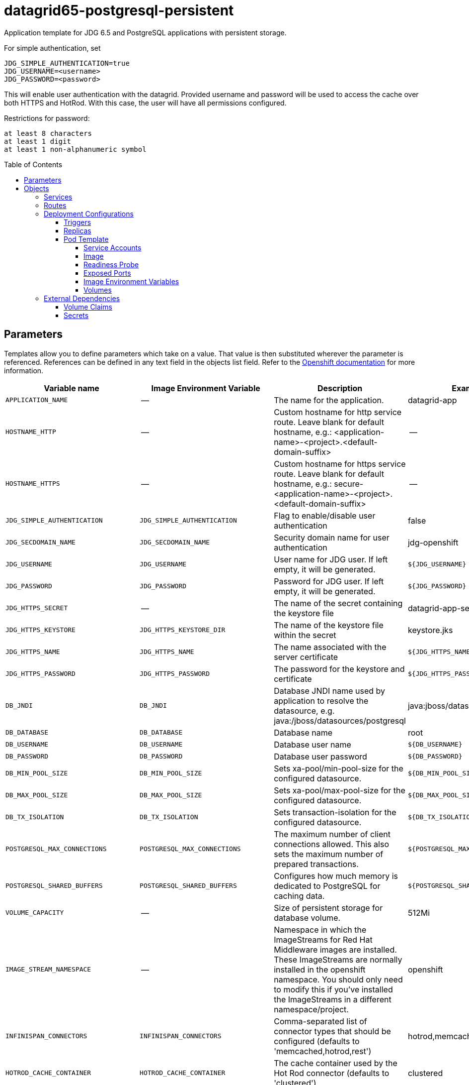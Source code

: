 ////
    AUTOGENERATED FILE - this file was generated via ./gen_template_docs.py.
    Changes to .adoc or HTML files may be overwritten! Please change the
    generator or the input template (./*.in)
////

= datagrid65-postgresql-persistent
:toc:
:toc-placement!:
:toclevels: 5

Application template for JDG 6.5 and PostgreSQL applications with persistent storage.

For simple authentication, set

  JDG_SIMPLE_AUTHENTICATION=true
  JDG_USERNAME=<username>
  JDG_PASSWORD=<password>

This will enable user authentication with the datagrid. Provided username and password will be used to access the cache over both HTTPS and HotRod. With this case, the user will have all permissions configured.

Restrictions for password:

  at least 8 characters
  at least 1 digit
  at least 1 non-alphanumeric symbol


toc::[]


== Parameters

Templates allow you to define parameters which take on a value. That value is then substituted wherever the parameter is referenced.
References can be defined in any text field in the objects list field. Refer to the
https://docs.openshift.org/latest/architecture/core_concepts/templates.html#parameters[Openshift documentation] for more information.

|=======================================================================
|Variable name |Image Environment Variable |Description |Example value |Required

|`APPLICATION_NAME` | -- | The name for the application. | datagrid-app | True
|`HOSTNAME_HTTP` | -- | Custom hostname for http service route.  Leave blank for default hostname, e.g.: <application-name>-<project>.<default-domain-suffix> | -- | False
|`HOSTNAME_HTTPS` | -- | Custom hostname for https service route.  Leave blank for default hostname, e.g.: secure-<application-name>-<project>.<default-domain-suffix> | -- | False
|`JDG_SIMPLE_AUTHENTICATION` | `JDG_SIMPLE_AUTHENTICATION` | Flag to enable/disable user authentication | false | False
|`JDG_SECDOMAIN_NAME` | `JDG_SECDOMAIN_NAME` | Security domain name for user authentication | jdg-openshift | False
|`JDG_USERNAME` | `JDG_USERNAME` | User name for JDG user. If left empty, it will be generated. | `${JDG_USERNAME}` | False
|`JDG_PASSWORD` | `JDG_PASSWORD` | Password for JDG user. If left empty, it will be generated. | `${JDG_PASSWORD}` | False
|`JDG_HTTPS_SECRET` | -- | The name of the secret containing the keystore file | datagrid-app-secret | True
|`JDG_HTTPS_KEYSTORE` | `JDG_HTTPS_KEYSTORE_DIR` | The name of the keystore file within the secret | keystore.jks | False
|`JDG_HTTPS_NAME` | `JDG_HTTPS_NAME` | The name associated with the server certificate | `${JDG_HTTPS_NAME}` | False
|`JDG_HTTPS_PASSWORD` | `JDG_HTTPS_PASSWORD` | The password for the keystore and certificate | `${JDG_HTTPS_PASSWORD}` | False
|`DB_JNDI` | `DB_JNDI` | Database JNDI name used by application to resolve the datasource, e.g. java:/jboss/datasources/postgresql | java:jboss/datasources/postgresql | False
|`DB_DATABASE` | `DB_DATABASE` | Database name | root | True
|`DB_USERNAME` | `DB_USERNAME` | Database user name | `${DB_USERNAME}` | True
|`DB_PASSWORD` | `DB_PASSWORD` | Database user password | `${DB_PASSWORD}` | True
|`DB_MIN_POOL_SIZE` | `DB_MIN_POOL_SIZE` | Sets xa-pool/min-pool-size for the configured datasource. | `${DB_MIN_POOL_SIZE}` | False
|`DB_MAX_POOL_SIZE` | `DB_MAX_POOL_SIZE` | Sets xa-pool/max-pool-size for the configured datasource. | `${DB_MAX_POOL_SIZE}` | False
|`DB_TX_ISOLATION` | `DB_TX_ISOLATION` | Sets transaction-isolation for the configured datasource. | `${DB_TX_ISOLATION}` | False
|`POSTGRESQL_MAX_CONNECTIONS` | `POSTGRESQL_MAX_CONNECTIONS` | The maximum number of client connections allowed. This also sets the maximum number of prepared transactions. | `${POSTGRESQL_MAX_CONNECTIONS}` | False
|`POSTGRESQL_SHARED_BUFFERS` | `POSTGRESQL_SHARED_BUFFERS` | Configures how much memory is dedicated to PostgreSQL for caching data. | `${POSTGRESQL_SHARED_BUFFERS}` | False
|`VOLUME_CAPACITY` | -- | Size of persistent storage for database volume. | 512Mi | True
|`IMAGE_STREAM_NAMESPACE` | -- | Namespace in which the ImageStreams for Red Hat Middleware images are installed. These ImageStreams are normally installed in the openshift namespace. You should only need to modify this if you've installed the ImageStreams in a different namespace/project. | openshift | True
|`INFINISPAN_CONNECTORS` | `INFINISPAN_CONNECTORS` | Comma-separated list of connector types that should be configured (defaults to 'memcached,hotrod,rest') | hotrod,memcached,rest | False
|`HOTROD_CACHE_CONTAINER` | `HOTROD_CACHE_CONTAINER` | The cache container used by the Hot Rod connector (defaults to 'clustered') | clustered | True
|`HOTROD_SOCKET_BINDING` | `HOTROD_SOCKET_BINDING` | The socket binding port used by the Hot Rod connector (defaults to 'hotrod') | hotrod | True
|`HOTROD_NAME` | `HOTROD_NAME` |  | `${HOTROD_NAME}` | False
|`HOTROD_WORKER_THREADS` | `HOTROD_WORKER_THREADS` | The number of worker threads available for the Hot Rod connector (defaults to 160) | `${HOTROD_WORKER_THREADS}` | False
|`HOTROD_IDLE_TIMEOUT` | `HOTROD_IDLE_TIMEOUT` | The time (in milliseconds) the connector can remain idle before the connection times out (defaults to -1 - no timeout) | `${HOTROD_IDLE_TIMEOUT}` | False
|`HOTROD_TCP_NODELAY` | `HOTROD_TCP_NODELAY` | Whether TCP packets will be delayed and sent out in batches (defaults to true) | `${HOTROD_TCP_NODELAY}` | False
|`HOTROD_SEND_BUFFER_SIZE` | `HOTROD_SEND_BUFFER_SIZE` | The size of the send buffer for the Hot Rod connector (defaults to size of the TCP stack buffer) | `${HOTROD_SEND_BUFFER_SIZE}` | False
|`HOTROD_RECEIVE_BUFFER_SIZE` | `HOTROD_RECEIVE_BUFFER_SIZE` | The size of the receive buffer for the Hot Rod connector (defaults to size of the TCP stack buffer) | `${HOTROD_RECEIVE_BUFFER_SIZE}` | False
|`TOPOLOGY_CACHE_SUFFIX` | `TOPOLOGY_CACHE_SUFFIX` |  | `${TOPOLOGY_CACHE_SUFFIX}` | False
|`TOPOLOGY_LOCK_TIMEOUT` | `TOPOLOGY_LOCK_TIMEOUT` | The time (in milliseconds) after which the operation attempting to obtain a lock times out (defaults to 10 seconds) | `${TOPOLOGY_LOCK_TIMEOUT}` | False
|`TOPOLOGY_REPLICATION_TIMEOUT` | `TOPOLOGY_REPLICATION_TIMEOUT` | The time (in milliseconds) after which the replication operation times out (defaults to 10 seconds) | `${TOPOLOGY_REPLICATION_TIMEOUT}` | False
|`TOPOLOGY_EXTERNAL_HOST` | `TOPOLOGY_EXTERNAL_HOST` | The hostname sent by the Hot Rod server to clients listed in the topology information (defaults to the host address) | `${TOPOLOGY_EXTERNAL_HOST}` | False
|`TOPOLOGY_EXTERNAL_PORT` | `TOPOLOGY_EXTERNAL_PORT` | The port sent by the Hot Rod server to clients listed in the topology information (defaults to the configured port) | `${TOPOLOGY_EXTERNAL_PORT}` | False
|`TOPOLOGY_LAZY_RETRIEVAL` | `TOPOLOGY_LAZY_RETRIEVAL` | Whether the Hot Rod connector will carry out retrieval operations lazily (defaults to true) | `${TOPOLOGY_LAZY_RETRIEVAL}` | False
|`TOPOLOGY_AWAIT_INITIAL_TRANSFER` | `TOPOLOGY_AWAIT_INITIAL_TRANSFER` | Whether the initial state retrieval happens immediately at startup; applies only when TOPOLOGY_LAZY_RETRIEVAL is set to false (defaults to true) | `${TOPOLOGY_AWAIT_INITIAL_TRANSFER}` | False
|`AUTHENTICATION_SECURITY_REALM` | `AUTHENTICATION_SECURITY_REALM` |  | `${AUTHENTICATION_SECURITY_REALM}` | False
|`SASL_SERVER_NAME` | `SASL_SERVER_NAME` |  | `${SASL_SERVER_NAME}` | False
|`SASL_SECURITY_CONTEXT_NAME` | `SASL_SECURITY_CONTEXT_NAME` |  | `${SASL_SECURITY_CONTEXT_NAME}` | False
|`SASL_MECHANISMS` | `SASL_MECHANISMS` |  | `${SASL_MECHANISMS}` | False
|`SASL_QOP` | `SASL_QOP` |  | `${SASL_QOP}` | False
|`SASL_STRENGTH` | `SASL_STRENGTH` |  | `${SASL_STRENGTH}` | False
|`SASL_POLICY_FORWARD_SECRECY` | `SASL_POLICY_FORWARD_SECRECY` |  | `${SASL_POLICY_FORWARD_SECRECY}` | False
|`SASL_POLICY_NO_ACTIVE` | `SASL_POLICY_NO_ACTIVE` |  | `${SASL_POLICY_NO_ACTIVE}` | False
|`SASL_POLICY_NO_ANONYMOUS` | `SASL_POLICY_NO_ANONYMOUS` |  | `${SASL_POLICY_NO_ANONYMOUS}` | False
|`SASL_POLICY_NO_DICTIONARY` | `SASL_POLICY_NO_DICTIONARY` |  | `${SASL_POLICY_NO_DICTIONARY}` | False
|`SASL_POLICY_NO_PLAIN_TEXT` | `SASL_POLICY_NO_PLAIN_TEXT` |  | `${SASL_POLICY_NO_PLAIN_TEXT}` | False
|`SASL_POLICY_PASS_CREDENTIALS` | `SASL_POLICY_PASS_CREDENTIALS` |  | `${SASL_POLICY_PASS_CREDENTIALS}` | False
|`SASL_PROPERTIES` | `SASL_PROPERTIES` |  | `${SASL_PROPERTIES}` | False
|`ENCRYPTION_SECURITY_REALM` | `ENCRYPTION_SECURITY_REALM` |  | `${ENCRYPTION_SECURITY_REALM}` | False
|`ENCRYPTION_REQUIRE_SSL_CLIENT_AUTH` | `ENCRYPTION_REQUIRE_SSL_CLIENT_AUTH` |  | `${ENCRYPTION_REQUIRE_SSL_CLIENT_AUTH}` | False
|`MEMCACHED_CACHE_CONTAINER` | `MEMCACHED_CACHE_CONTAINER` | The cache container used by the memcached connector (defaults to 'clustered') | clustered | True
|`MEMCACHED_CACHE` | `MEMCACHED_CACHE_CONTAINER` | The name of the cache to expose through this memcached connector (defaults to 'default') | default | False
|`MEMCACHED_SOCKET_BINDING` | `MEMCACHED_SOCKET_BINDING` | The socked binding port used by the memcached connector (defaults to 'memcached') | memcached | True
|`MEMCACHED_NAME` | `MEMCACHED_NAME` | The name of this memcached connector (defaults to 'memcached') | memcached | False
|`MEMCACHED_WORKER_THREADS` | `MEMCACHED_WORKER_THREADS` | The number of worker threads available for the memcached connector (defaults to 160) | `${MEMCACHED_WORKER_THREADS}` | False
|`MEMCACHED_IDLE_TIMEOUT` | `MEMCACHED_IDLE_TIMEOUT` | The time (in milliseconds) the connector can remain idle before the connection times out (defaults to -1 - no timeout) | `${MEMCACHED_IDLE_TIMEOUT}` | False
|`MEMCACHED_TCP_NODELAY` | `MEMCACHED_TCP_NODELAY` | Whether TCP packets will be delayed and sent out in batches (defaults to true) | `${MEMCACHED_TCP_NODELAY}` | False
|`MEMCACHED_SEND_BUFFER_SIZE` | `MEMCACHED_SEND_BUFFER_SIZE` | The size of the send buffer for the memcached connector (defaults to the size of the TCP stack buffer) | `${MEMCACHED_SEND_BUFFER_SIZE}` | False
|`MEMCACHED_RECEIVE_BUFFER_SIZE` | `MEMCACHED_RECEIVE_BUFFER_SIZE` | The size of the receive buffer for the memcached connector (defaults to the size of the TCP stack buffer) | `${MEMCACHED_RECEIVE_BUFFER_SIZE}` | False
|`REST_VIRTUAL_SERVER` | `REST_VIRTUAL_SERVER` | The virtual server used by the REST connector (defaults to 'default-host') | `${REST_VIRTUAL_SERVER}` | False
|`REST_CACHE_CONTAINER` | `REST_CACHE_CONTAINER` | The cache container used by the REST connector (defaults to 'clustered') | clustered | True
|`REST_CONTEXT_PATH` | `REST_CONTEXT_PATH` | The context path for the REST connector (defaults to '') | `${REST_CONTEXT_PATH}` | False
|`REST_SECURITY_DOMAIN` | `REST_SECURITY_DOMAIN` | The domain, declared in the security subsystem, that should be used to authenticate access to the REST endpoint | `${REST_SECURITY_DOMAIN}` | False
|`REST_AUTH_METHOD` | `REST_AUTH_METHOD` | The method used to retrieve credentials for the REST endpoint (defaults to 'BASIC') | `${REST_AUTH_METHOD}` | False
|`REST_SECURITY_MODE` | `REST_SECURITY_MODE` | Whether authentication is required only for WRITE operations or for READ operations as well (defaults to 'READ_WRITE') | `${REST_SECURITY_MODE}` | False
|`REST_EXTENDED_HEADERS` | `REST_EXTENDED_HEADERS` |  | `${REST_EXTENDED_HEADERS}` | False
|`JDG_JGROUPS_ENCRYPT_SECRET` | `JDG_JGROUPS_ENCRYPT_SECRET` | The name of the secret containing the keystore file | `${JDG_JGROUPS_ENCRYPT_SECRET}` | False
|`JDG_JGROUPS_ENCRYPT_KEYSTORE` | `JDG_JGROUPS_ENCRYPT_KEYSTORE` | The name of the keystore file within the secret | `${JDG_JGROUPS_ENCRYPT_KEYSTORE}` | False
|`JDG_JGROUPS_ENCRYPT_NAME` | `JDG_JGROUPS_ENCRYPT_NAME` | The name associated with the server certificate | `${JDG_JGROUPS_ENCRYPT_NAME}` | False
|`JDG_JGROUPS_ENCRYPT_PASSWORD` | `JDG_JGROUPS_ENCRYPT_PASSWORD` | The password for the keystore and certificate | `${JDG_JGROUPS_ENCRYPT_PASSWORD}` | False
|`JGROUPS_CLUSTER_PASSWORD` | `JGROUPS_CLUSTER_PASSWORD` | JGroups cluster password | `${JGROUPS_CLUSTER_PASSWORD}` | True
|=======================================================================



== Objects

The CLI supports various object types. A list of these object types as well as their abbreviations
can be found in the https://docs.openshift.org/latest/cli_reference/basic_cli_operations.html#object-types[Openshift documentation].


=== Services

A service is an abstraction which defines a logical set of pods and a policy by which to access them. Refer to the
https://cloud.google.com/container-engine/docs/services/[container-engine documentation] for more information.

|=============
|Service        |Port  | Description

|`${APPLICATION_NAME}` | 8080 | The web server's HTTP port.
|`secure-${APPLICATION_NAME}` | 8443 | The web server's HTTPS port.
|`${APPLICATION_NAME}-memcached` | 11211 | Memcached service for clustered applications.
|`${APPLICATION_NAME}-hotrod` | 11222 | Hot Rod service for clustered applications.
|`${APPLICATION_NAME}-postgresql` | 5432 | The database server's port.
|=============



=== Routes

A route is a way to expose a service by giving it an externally-reachable hostname such as `www.example.com`. A defined route and the endpoints
identified by its service can be consumed by a router to provide named connectivity from external clients to your applications. Each route consists
of a route name, service selector, and (optionally) security configuration. Refer to the
https://docs.openshift.com/enterprise/3.0/architecture/core_concepts/routes.html[Openshift documentation] for more information.

|=============
| Service    | Security | Hostname

|`${APPLICATION_NAME}-http` | none | `${HOSTNAME_HTTP}`
|`${APPLICATION_NAME}-https` | TLS passthrough | `${HOSTNAME_HTTPS}`
|=============




=== Deployment Configurations

A deployment in OpenShift is a replication controller based on a user defined template called a deployment configuration. Deployments are created manually or in response to triggered events.
Refer to the https://docs.openshift.com/enterprise/3.0/dev_guide/deployments.html#creating-a-deployment-configuration[Openshift documentation] for more information.


==== Triggers

A trigger drives the creation of new deployments in response to events, both inside and outside OpenShift. Refer to the
https://access.redhat.com/beta/documentation/en/openshift-enterprise-30-developer-guide#triggers[Openshift documentation] for more information.

|============
|Deployment | Triggers

|`${APPLICATION_NAME}` | ImageChange
|`${APPLICATION_NAME}-postgresql` | ImageChange
|============



==== Replicas

A replication controller ensures that a specified number of pod "replicas" are running at any one time.
If there are too many, the replication controller kills some pods. If there are too few, it starts more.
Refer to the https://cloud.google.com/container-engine/docs/replicationcontrollers/[container-engine documentation]
for more information.

|============
|Deployment | Replicas

|`${APPLICATION_NAME}` | 1
|`${APPLICATION_NAME}-postgresql` | 1
|============


==== Pod Template


===== Service Accounts

Service accounts are API objects that exist within each project. They can be created or deleted like any other API object. Refer to the
https://docs.openshift.com/enterprise/3.0/dev_guide/service_accounts.html#managing-service-accounts[Openshift documentation] for more
information.

|============
|Deployment | Service Account

|`${APPLICATION_NAME}` | datagrid-service-account
|============



===== Image

|============
|Deployment | Image

|`${APPLICATION_NAME}` | jboss-datagrid65-openshift
|`${APPLICATION_NAME}-postgresql` | postgresql
|============



===== Readiness Probe


.${APPLICATION_NAME}
----
/bin/bash -c /opt/datagrid/bin/readinessProbe.sh
----




===== Exposed Ports

|=============
|Deployments | Name  | Port  | Protocol

.6+| `${APPLICATION_NAME}`
|jolokia | 8778 | `TCP`
|http | 8080 | `TCP`
|https | 8443 | `TCP`
|ping | 8888 | `TCP`
|memcached | 11211 | `TCP`
|hotrod | 11222 | `TCP`
.1+| `${APPLICATION_NAME}-postgresql`
|-- | 5432 | `TCP`
|=============



===== Image Environment Variables

|=======================================================================
|Deployment |Variable name |Description |Example value

.71+| `${APPLICATION_NAME}`
|`JDG_SIMPLE_AUTHENTICATION` | Flag to enable/disable user authentication | `${JDG_SIMPLE_AUTHENTICATION}`
|`JDG_USERNAME` | User name for JDG user. If left empty, it will be generated. | `${JDG_USERNAME}`
|`JDG_PASSWORD` | Password for JDG user. If left empty, it will be generated. | `${JDG_PASSWORD}`
|`JDG_SECDOMAIN_NAME` | Security domain name for user authentication | `${JDG_SECDOMAIN_NAME}`
|`JDG_HTTPS_KEYSTORE_DIR` | The name of the keystore file within the secret | `/etc/datagrid-secret-volume`
|`JDG_HTTPS_KEYSTORE` | The name of the keystore file within the secret | `${JDG_HTTPS_KEYSTORE}`
|`JDG_HTTPS_NAME` | The name associated with the server certificate | `${JDG_HTTPS_NAME}`
|`JDG_HTTPS_PASSWORD` | The password for the keystore and certificate | `${JDG_HTTPS_PASSWORD}`
|`DB_SERVICE_PREFIX_MAPPING` | -- | `${APPLICATION_NAME}-postgresql=DB`
|`DB_JNDI` | Database JNDI name used by application to resolve the datasource, e.g. java:/jboss/datasources/postgresql | `${DB_JNDI}`
|`DB_USERNAME` | Database user name | `${DB_USERNAME}`
|`DB_PASSWORD` | Database user password | `${DB_PASSWORD}`
|`DB_DATABASE` | Database name | `${DB_DATABASE}`
|`TX_DATABASE_PREFIX_MAPPING` | -- | `${APPLICATION_NAME}-postgresql=DB`
|`DB_MIN_POOL_SIZE` | Sets xa-pool/min-pool-size for the configured datasource. | `${DB_MIN_POOL_SIZE}`
|`DB_MAX_POOL_SIZE` | Sets xa-pool/max-pool-size for the configured datasource. | `${DB_MAX_POOL_SIZE}`
|`DB_TX_ISOLATION` | Sets transaction-isolation for the configured datasource. | `${DB_TX_ISOLATION}`
|`OPENSHIFT_KUBE_PING_LABELS` | -- | `application=${APPLICATION_NAME}`
|`OPENSHIFT_KUBE_PING_NAMESPACE` | -- | --
|`INFINISPAN_CONNECTORS` | Comma-separated list of connector types that should be configured (defaults to 'memcached,hotrod,rest') | `${INFINISPAN_CONNECTORS}`
|`HOTROD_CACHE_CONTAINER` | The cache container used by the Hot Rod connector (defaults to 'clustered') | `${HOTROD_CACHE_CONTAINER}`
|`HOTROD_SOCKET_BINDING` | The socket binding port used by the Hot Rod connector (defaults to 'hotrod') | `${HOTROD_SOCKET_BINDING}`
|`HOTROD_NAME` |  | `${HOTROD_NAME}`
|`HOTROD_WORKER_THREADS` | The number of worker threads available for the Hot Rod connector (defaults to 160) | `${HOTROD_WORKER_THREADS}`
|`HOTROD_IDLE_TIMEOUT` | The time (in milliseconds) the connector can remain idle before the connection times out (defaults to -1 - no timeout) | `${HOTROD_IDLE_TIMEOUT}`
|`HOTROD_TCP_NODELAY` | Whether TCP packets will be delayed and sent out in batches (defaults to true) | `${HOTROD_TCP_NODELAY}`
|`HOTROD_SEND_BUFFER_SIZE` | The size of the send buffer for the Hot Rod connector (defaults to size of the TCP stack buffer) | `${HOTROD_SEND_BUFFER_SIZE}`
|`HOTROD_RECEIVE_BUFFER_SIZE` | The size of the receive buffer for the Hot Rod connector (defaults to size of the TCP stack buffer) | `${HOTROD_RECEIVE_BUFFER_SIZE}`
|`TOPOLOGY_CACHE_SUFFIX` |  | `${TOPOLOGY_CACHE_SUFFIX}`
|`TOPOLOGY_LOCK_TIMEOUT` | The time (in milliseconds) after which the operation attempting to obtain a lock times out (defaults to 10 seconds) | `${TOPOLOGY_LOCK_TIMEOUT}`
|`TOPOLOGY_REPLICATION_TIMEOUT` | The time (in milliseconds) after which the replication operation times out (defaults to 10 seconds) | `${TOPOLOGY_REPLICATION_TIMEOUT}`
|`TOPOLOGY_EXTERNAL_HOST` | The hostname sent by the Hot Rod server to clients listed in the topology information (defaults to the host address) | `${TOPOLOGY_EXTERNAL_HOST}`
|`TOPOLOGY_EXTERNAL_PORT` | The port sent by the Hot Rod server to clients listed in the topology information (defaults to the configured port) | `${TOPOLOGY_EXTERNAL_PORT}`
|`TOPOLOGY_LAZY_RETRIEVAL` | Whether the Hot Rod connector will carry out retrieval operations lazily (defaults to true) | `${TOPOLOGY_LAZY_RETRIEVAL}`
|`TOPOLOGY_AWAIT_INITIAL_TRANSFER` | Whether the initial state retrieval happens immediately at startup; applies only when TOPOLOGY_LAZY_RETRIEVAL is set to false (defaults to true) | `${TOPOLOGY_AWAIT_INITIAL_TRANSFER}`
|`AUTHENTICATION_SECURITY_REALM` |  | `${AUTHENTICATION_SECURITY_REALM}`
|`SASL_SERVER_NAME` |  | `${SASL_SERVER_NAME}`
|`SASL_SECURITY_CONTEXT_NAME` |  | `${SASL_SECURITY_CONTEXT_NAME}`
|`SASL_MECHANISMS` |  | `${SASL_MECHANISMS}`
|`SASL_QOP` |  | `${SASL_QOP}`
|`SASL_STRENGTH` |  | `${SASL_STRENGTH}`
|`SASL_POLICY_FORWARD_SECRECY` |  | `${SASL_POLICY_FORWARD_SECRECY}`
|`SASL_POLICY_NO_ACTIVE` |  | `${SASL_POLICY_NO_ACTIVE}`
|`SASL_POLICY_NO_ANONYMOUS` |  | `${SASL_POLICY_NO_ANONYMOUS}`
|`SASL_POLICY_NO_DICTIONARY` |  | `${SASL_POLICY_NO_DICTIONARY}`
|`SASL_POLICY_NO_PLAIN_TEXT` |  | `${SASL_POLICY_NO_PLAIN_TEXT}`
|`SASL_POLICY_PASS_CREDENTIALS` |  | `${SASL_POLICY_PASS_CREDENTIALS}`
|`SASL_PROPERTIES` |  | `${SASL_PROPERTIES}`
|`ENCRYPTION_SECURITY_REALM` |  | `${ENCRYPTION_SECURITY_REALM}`
|`ENCRYPTION_REQUIRE_SSL_CLIENT_AUTH` |  | `${ENCRYPTION_REQUIRE_SSL_CLIENT_AUTH}`
|`MEMCACHED_CACHE_CONTAINER` | The cache container used by the memcached connector (defaults to 'clustered') | `${MEMCACHED_CACHE_CONTAINER}`
|`MEMCACHED_CACHE` | The cache container used by the memcached connector (defaults to 'clustered') | `${MEMCACHED_CACHE}`
|`MEMCACHED_SOCKET_BINDING` | The socked binding port used by the memcached connector (defaults to 'memcached') | `${MEMCACHED_SOCKET_BINDING}`
|`MEMCACHED_NAME` | The name of this memcached connector (defaults to 'memcached') | `${MEMCACHED_NAME}`
|`MEMCACHED_WORKER_THREADS` | The number of worker threads available for the memcached connector (defaults to 160) | `${MEMCACHED_WORKER_THREADS}`
|`MEMCACHED_IDLE_TIMEOUT` | The time (in milliseconds) the connector can remain idle before the connection times out (defaults to -1 - no timeout) | `${MEMCACHED_IDLE_TIMEOUT}`
|`MEMCACHED_TCP_NODELAY` | Whether TCP packets will be delayed and sent out in batches (defaults to true) | `${MEMCACHED_TCP_NODELAY}`
|`MEMCACHED_SEND_BUFFER_SIZE` | The size of the send buffer for the memcached connector (defaults to the size of the TCP stack buffer) | `${MEMCACHED_SEND_BUFFER_SIZE}`
|`MEMCACHED_RECEIVE_BUFFER_SIZE` | The size of the receive buffer for the memcached connector (defaults to the size of the TCP stack buffer) | `${MEMCACHED_RECEIVE_BUFFER_SIZE}`
|`REST_VIRTUAL_SERVER` | The virtual server used by the REST connector (defaults to 'default-host') | `${REST_VIRTUAL_SERVER}`
|`REST_CACHE_CONTAINER` | The cache container used by the REST connector (defaults to 'clustered') | `${REST_CACHE_CONTAINER}`
|`REST_CONTEXT_PATH` | The context path for the REST connector (defaults to '') | `${REST_CONTEXT_PATH}`
|`REST_SECURITY_DOMAIN` | The domain, declared in the security subsystem, that should be used to authenticate access to the REST endpoint | `${REST_SECURITY_DOMAIN}`
|`REST_AUTH_METHOD` | The method used to retrieve credentials for the REST endpoint (defaults to 'BASIC') | `${REST_AUTH_METHOD}`
|`REST_SECURITY_MODE` | Whether authentication is required only for WRITE operations or for READ operations as well (defaults to 'READ_WRITE') | `${REST_SECURITY_MODE}`
|`REST_EXTENDED_HEADERS` |  | `${REST_EXTENDED_HEADERS}`
|`JDG_JGROUPS_ENCRYPT_SECRET` | The name of the secret containing the keystore file | `${JDG_JGROUPS_ENCRYPT_SECRET}`
|`JDG_JGROUPS_ENCRYPT_KEYSTORE` | The name of the keystore file within the secret | `${JDG_JGROUPS_ENCRYPT_KEYSTORE}`
|`JDG_JGROUPS_ENCRYPT_NAME` | The name associated with the server certificate | `${JDG_JGROUPS_ENCRYPT_NAME}`
|`JDG_JGROUPS_ENCRYPT_PASSWORD` | The password for the keystore and certificate | `${JDG_JGROUPS_ENCRYPT_PASSWORD}`
|`JGROUPS_CLUSTER_PASSWORD` | JGroups cluster password | `${JGROUPS_CLUSTER_PASSWORD}`
.5+| `${APPLICATION_NAME}-postgresql`
|`POSTGRESQL_USER` | -- | `${DB_USERNAME}`
|`POSTGRESQL_PASSWORD` | -- | `${DB_PASSWORD}`
|`POSTGRESQL_DATABASE` | -- | `${DB_DATABASE}`
|`POSTGRESQL_MAX_CONNECTIONS` | The maximum number of client connections allowed. This also sets the maximum number of prepared transactions. | `${POSTGRESQL_MAX_CONNECTIONS}`
|`POSTGRESQL_SHARED_BUFFERS` | Configures how much memory is dedicated to PostgreSQL for caching data. | `${POSTGRESQL_SHARED_BUFFERS}`
|=======================================================================



=====  Volumes

|=============
|Deployment |Name  | mountPath | Purpose | readOnly 

|`${APPLICATION_NAME}` | datagrid-keystore-volume | `/etc/datagrid-secret-volume` | ssl certs | True
|`${APPLICATION_NAME}-postgresql` | `${APPLICATION_NAME}-postgresql-pvol` | `/var/lib/pgsql/data` | postgresql | false
|=============


=== External Dependencies


==== Volume Claims

A `PersistentVolume` object is a storage resource in an OpenShift cluster. Storage is provisioned by an administrator
by creating `PersistentVolume` objects from sources such as GCE Persistent Disks, AWS Elastic Block Stores (EBS), and NFS mounts.
Refer to the https://docs.openshift.com/enterprise/3.0/dev_guide/persistent_volumes.html#overview[Openshift documentation] for
more information.

|=============
|Name | Access Mode

|`${APPLICATION_NAME}-postgresql-claim` | ReadWriteOnce
|=============




==== Secrets

This template requires link:../secrets/dat-app-secret.adoc[dat-app-secret.json]
to be installed for the application to run.




